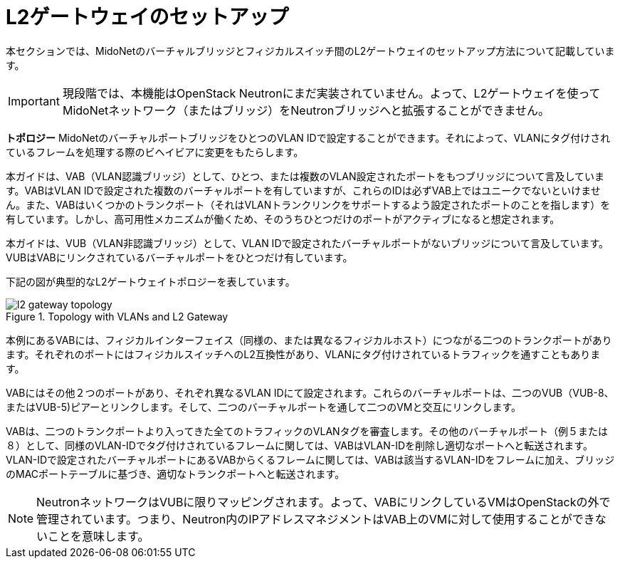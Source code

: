 [[l2_gateway]]
= L2ゲートウェイのセットアップ

本セクションでは、MidoNetのバーチャルブリッジとフィジカルスイッチ間のL2ゲートウェイのセットアップ方法について記載しています。

[IMPORTANT]
現段階では、本機能はOpenStack Neutronにまだ実装されていません。よって、L2ゲートウェイを使ってMidoNetネットワーク（またはブリッジ）をNeutronブリッジへと拡張することができません。

*トポロジー*
MidoNetのバーチャルポートブリッジをひとつのVLAN IDで設定することができます。それによって、VLANにタグ付けされているフレームを処理する際のビヘイビアに変更をもたらします。

本ガイドは、VAB（VLAN認識ブリッジ）として、ひとつ、または複数のVLAN設定されたポートをもつブリッジについて言及しています。VABはVLAN IDで設定された複数のバーチャルポートを有していますが、これらのIDは必ずVAB上ではユニークでないといけません。また、VABはいくつかのトランクポート（それはVLANトランクリンクをサポートするよう設定されたポートのことを指します）を有しています。しかし、高可用性メカニズムが働くため、そのうちひとつだけのポートがアクティブになると想定されます。

本ガイドは、VUB（VLAN非認識ブリッジ）として、VLAN IDで設定されたバーチャルポートがないブリッジについて言及しています。VUBはVABにリンクされているバーチャルポートをひとつだけ有しています。

下記の図が典型的なL2ゲートウェイトポロジーを表しています。

[[l2_gateway_topology]]
.Topology with VLANs and L2 Gateway
image::l2_gateway_topology.png[]

本例にあるVABには、フィジカルインターフェイス（同様の、または異なるフィジカルホスト）につながる二つのトランクポートがあります。それぞれのポートにはフィジカルスイッチへのL2互換性があり、VLANにタグ付けされているトラフィックを通すこともあります。

VABにはその他２つのポートがあり、それぞれ異なるVLAN IDにて設定されます。これらのバーチャルポートは、二つのVUB（VUB-8、またはVUB-5)ピアーとリンクします。そして、二つのバーチャルポートを通して二つのVMと交互にリンクします。

VABは、二つのトランクポートより入ってきた全てのトラフィックのVLANタグを審査します。その他のバーチャルポート（例５または８）として、同様のVLAN-IDでタグ付けされているフレームに関しては、VABはVLAN-IDを削除し適切なポートへと転送されます。VLAN-IDで設定されたバーチャルポートにあるVABからくるフレームに関しては、VABは該当するVLAN-IDをフレームに加え、ブリッジのMACポートテーブルに基づき、適切なトランクポートへと転送されます。

[NOTE]
NeutronネットワークはVUBに限りマッピングされます。よって、VABにリンクしているVMはOpenStackの外で管理されています。つまり、Neutron内のIPアドレスマネジメントはVAB上のVMに対して使用することができないことを意味します。
